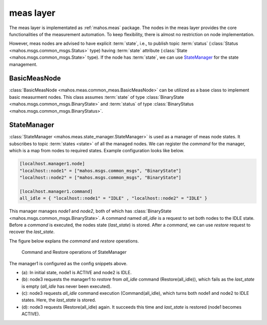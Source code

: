 meas layer
==========

The meas layer is implementated as :ref:`mahos.meas` package.
The nodes in the meas layer provides the core functionalities of the measurement automation.
To keep flexibility, there is almost no restriction on node implementation.

However, meas nodes are advised to have explicit :term:`state`, i.e., to publish topic :term:`status` (:class:`Status <mahos.msgs.common_msgs.Status>` type) having :term:`state` attribute (:class:`State <mahos.msgs.common_msgs.State>` type).
If the node has :term:`state`, we can use `StateManager`_ for the state management.

BasicMeasNode
-------------

:class:`BasicMeasNode <mahos.meas.common_meas.BasicMeasNode>` can be utilized as a base class to implement basic measurment nodes.
This class assumes :term:`state` of type :class:`BinaryState <mahos.msgs.common_msgs.BinaryState>` and :term:`status` of type :class:`BinaryStatus <mahos.msgs.common_msgs.BinaryStatus>`.

StateManager
------------

:class:`StateManager <mahos.meas.state_manager.StateManager>` is used as a manager of meas node states.
It subscribes to topic :term:`states <state>` of all the managed nodes.
We can register the `command` for the manager, which is a map from nodes to required states.
Example configuration looks like below.

.. code-block:: toml

   [localhost.manager1.node]
   "localhost::node1" = ["mahos.msgs.common_msgs", "BinaryState"]
   "localhost::node2" = ["mahos.msgs.common_msgs", "BinaryState"]

   [localhost.manager1.command]
   all_idle = { "localhost::node1" = "IDLE" , "localhost::node2" = "IDLE" }

This manager manages `node1` and `node2`, both of which has :class:`BinaryState <mahos.msgs.common_msgs.BinaryState>`.
A command named `all_idle` is a request to set both nodes to the IDLE state.
Before a `command` is executed, the nodes state (`last_state`) is stored.
After a `command`, we can use `restore` request to recover the `last_state`.

The figure below explans the `command` and `restore` operations.

.. figure:: ./img/mahos-state-manager.svg
   :alt: Command and Restore operations of StateManager
   :width: 90%

   Command and Restore operations of StateManager

The manager1 is configured as the config snippets above.

* (a): In initial state, node1 is ACTIVE and node2 is IDLE.
* (b): node3 requests the manager1 to `restore` from `all_idle` command (Restore(all_idle)), which fails as the `last_state` is empty (`all_idle` has never been executed).
* (c): node3 requests `all_idle` command execution (Command(all_idle), which turns both node1 and node2 to IDLE states. Here, the `last_state` is stored.
* (d): node3 requests (Restore(all_idle) again. It succeeds this time and `last_state` is restored (node1 becomes ACTIVE).
